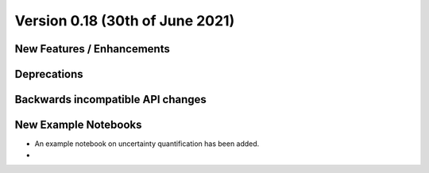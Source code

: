 Version 0.18 (30th of June 2021)
--------------------------------


New Features / Enhancements
***************************


Deprecations
************


Backwards incompatible API changes
**********************************


New Example Notebooks
*********************

- An example notebook on uncertainty quantification has been added.
- 
